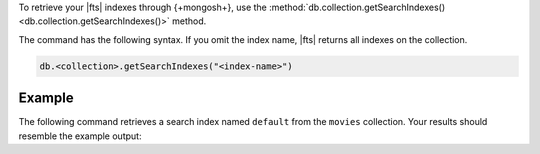 To retrieve your |fts| indexes through {+mongosh+}, use 
the :method:`db.collection.getSearchIndexes() 
<db.collection.getSearchIndexes()>` method.

The command has the following syntax.
If you omit the index name, |fts| returns all
indexes on the collection.

.. code-block:: javascript

   db.<collection>.getSearchIndexes("<index-name>")

Example
~~~~~~~

The following command retrieves a search
index named ``default`` from the ``movies`` collection.
Your results should resemble the example output:

.. io-code-block::
   :copyable: true 

   .. input::
      :language: shell

      db.movies.getSearchIndexes("default")

   .. output::
      :language: json

      [
         {
            id: '648b4ad4d697b73bf9d2e5e0',
            name: 'default',
            status: 'READY',
            queryable: true,
            latestDefinition: { mappings: { dynamic: true } }
         }
      ]
